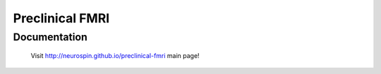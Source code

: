 =======================================================
Preclinical FMRI
=======================================================

Documentation
=============

  Visit http://neurospin.github.io/preclinical-fmri main page!





